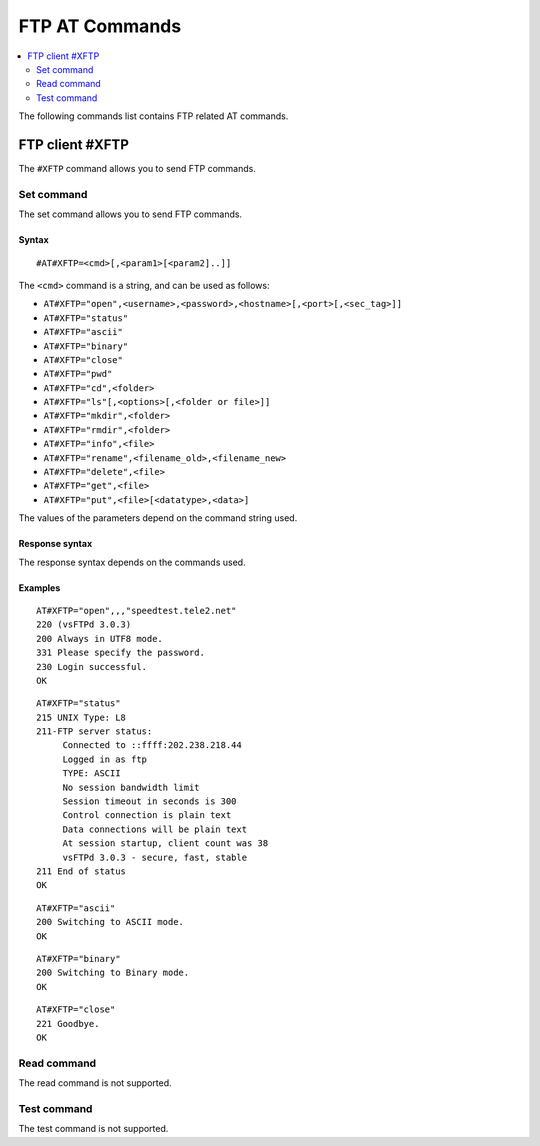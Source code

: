 .. _SLM_AT_FTP:

FTP AT Commands
***************

.. contents::
   :local:
   :depth: 2

The following commands list contains FTP related AT commands.

FTP client #XFTP
================

The ``#XFTP`` command allows you to send FTP commands.

Set command
-----------

The set command allows you to send FTP commands.

Syntax
~~~~~~

::

   #AT#XFTP=<cmd>[,<param1>[<param2]..]]

The ``<cmd>`` command is a string, and can be used as follows:

* ``AT#XFTP="open",<username>,<password>,<hostname>[,<port>[,<sec_tag>]]``
* ``AT#XFTP="status"``
* ``AT#XFTP="ascii"``
* ``AT#XFTP="binary"``
* ``AT#XFTP="close"``
* ``AT#XFTP="pwd"``
* ``AT#XFTP="cd",<folder>``
* ``AT#XFTP="ls"[,<options>[,<folder or file>]]``
* ``AT#XFTP="mkdir",<folder>``
* ``AT#XFTP="rmdir",<folder>``
* ``AT#XFTP="info",<file>``
* ``AT#XFTP="rename",<filename_old>,<filename_new>``
* ``AT#XFTP="delete",<file>``
* ``AT#XFTP="get",<file>``
* ``AT#XFTP="put",<file>[<datatype>,<data>]``

The values of the parameters depend on the command string used.

Response syntax
~~~~~~~~~~~~~~~

The response syntax depends on the commands used.

Examples
~~~~~~~~

::

   AT#XFTP="open",,,"speedtest.tele2.net"
   220 (vsFTPd 3.0.3)
   200 Always in UTF8 mode.
   331 Please specify the password.
   230 Login successful.
   OK

::

   AT#XFTP="status"
   215 UNIX Type: L8
   211-FTP server status:
        Connected to ::ffff:202.238.218.44
        Logged in as ftp
        TYPE: ASCII
        No session bandwidth limit
        Session timeout in seconds is 300
        Control connection is plain text
        Data connections will be plain text
        At session startup, client count was 38
        vsFTPd 3.0.3 - secure, fast, stable
   211 End of status
   OK

::

   AT#XFTP="ascii"
   200 Switching to ASCII mode.
   OK

::

   AT#XFTP="binary"
   200 Switching to Binary mode.
   OK

::

   AT#XFTP="close"
   221 Goodbye.
   OK

Read command
------------

The read command is not supported.

Test command
------------

The test command is not supported.
